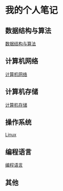 * 我的个人笔记
** 数据结构与算法
   [[file:algorithm.org][数据结构与算法]]
** 计算机网络
   [[file:network.org][计算机网络]]
** 计算机存储
   [[file:storage.org][计算机存储]]
** 操作系统
   [[file:linux-note.org][Linux]]
** 编程语言
   [[file:language-note.org][编程语言]]
** 其他
